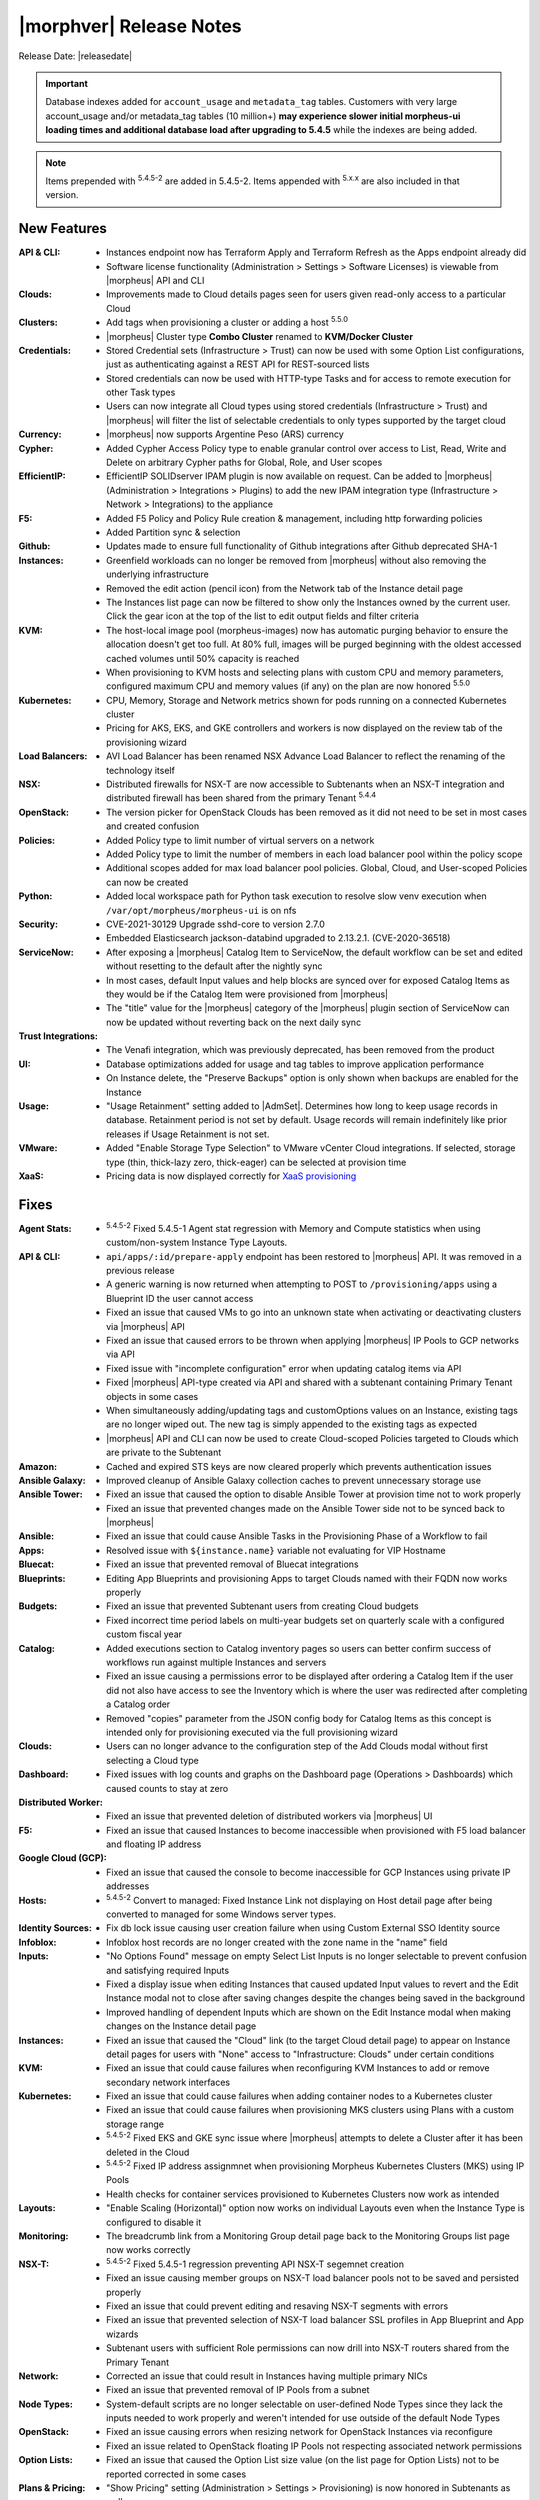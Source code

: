 .. _Release Notes:

*************************
|morphver| Release Notes
*************************

Release Date: |releasedate|

.. important:: Database indexes added for ``account_usage`` and ``metadata_tag`` tables. Customers with very large account_usage and/or metadata_tag tables (10 million+) **may experience slower initial morpheus-ui loading times and additional database load after upgrading to 5.4.5** while the indexes are being added. 

.. toggle-header:: 
    :header: 5.4.5-2 Updates **Click to Expand/Hide**

      - 5.4.5-2 contains the following updates:

        :Agent Stats: - :superscript:`5.4.5-2` Fixed 5.4.5-1 Agent stat regression with Memory and Compute statistics when using custom/non-system Instance Type Layouts.
        :Hosts: - :superscript:`5.4.5-2` Convert to managed: Fixed Instance Link not displaying on Host detail page after being converted to managed for some Windows server types.
        :Kubernetes: - :superscript:`5.4.5-2` Fixed EKS and GKE sync issue where |morpheus| attempts to delete a Cluster after it has been deleted in the Cloud
        - :superscript:`5.4.5-2` Fixed IP address assignment when provisioning Morpheus Kubernetes Clusters (MKS) using IP Pools
        :NSX-T: - :superscript:`5.4.5-2` Fixed 5.4.5-1 regression preventing API NSX-T segment creation
        :Tasks: - :superscript:`5.4.5-2` Fixed cypher lookup for Ansible and Python tasks

.. NOTE:: Items prepended with :superscript:`5.4.5-2` are added in 5.4.5-2. Items appended with :superscript:`5.x.x` are also included in that version.

New Features
============

:API & CLI: - Instances endpoint now has Terraform Apply and Terraform Refresh as the Apps endpoint already did
             - Software license functionality (Administration > Settings > Software Licenses) is viewable from |morpheus| API and CLI
:Clouds: - Improvements made to Cloud details pages seen for users given read-only access to a particular Cloud
:Clusters: - Add tags when provisioning a cluster or adding a host :superscript:`5.5.0`
            - |morpheus| Cluster type **Combo Cluster** renamed to **KVM/Docker Cluster**
:Credentials: - Stored Credential sets (Infrastructure > Trust) can now be used with some Option List configurations, just as authenticating against a REST API for REST-sourced lists
               - Stored credentials can now be used with HTTP-type Tasks and for access to remote execution for other Task types
               - Users can now integrate all Cloud types using stored credentials (Infrastructure > Trust) and |morpheus| will filter the list of selectable credentials to only types supported by the target cloud
:Currency: - |morpheus| now supports Argentine Peso (ARS) currency
:Cypher: - Added Cypher Access Policy type to enable granular control over access to List, Read, Write and Delete on arbitrary Cypher paths for Global, Role, and User scopes
:EfficientIP: - EfficientIP SOLIDserver IPAM plugin is now available on request. Can be added to |morpheus| (Administration > Integrations > Plugins) to add the new IPAM integration type (Infrastructure > Network > Integrations) to the appliance
:F5: - Added F5 Policy and Policy Rule creation & management, including http forwarding policies
      - Added Partition sync & selection
:Github: - Updates made to ensure full functionality of Github integrations after Github deprecated SHA-1
:Instances: - Greenfield workloads can no longer be removed from |morpheus| without also removing the underlying infrastructure
             - Removed the edit action (pencil icon) from the Network tab of the Instance detail page
             - The Instances list page can now be filtered to show only the Instances owned by the current user. Click the gear icon at the top of the list to edit output fields and filter criteria
:KVM: - The host-local image pool (morpheus-images) now has automatic purging behavior to ensure the allocation doesn't get too full. At 80% full, images will be purged beginning with the oldest accessed cached volumes until 50% capacity is reached
       - When provisioning to KVM hosts and selecting plans with custom CPU and memory parameters, configured maximum CPU and memory values (if any) on the plan are now honored :superscript:`5.5.0`
:Kubernetes: - CPU, Memory, Storage and Network metrics shown for pods running on a connected Kubernetes cluster
              - Pricing for AKS, EKS, and GKE controllers and workers is now displayed on the review tab of the provisioning wizard
:Load Balancers: - AVI Load Balancer has been renamed NSX Advance Load Balancer to reflect the renaming of the technology itself
:NSX: - Distributed firewalls for NSX-T are now accessible to Subtenants when an NSX-T integration and distributed firewall has been shared from the primary Tenant :superscript:`5.4.4`
:OpenStack: - The version picker for OpenStack Clouds has been removed as it did not need to be set in most cases and created confusion
:Policies: - Added Policy type to limit number of virtual servers on a network
            - Added Policy type to limit the number of members in each load balancer pool within the policy scope
            - Additional scopes added for max load balancer pool policies. Global, Cloud, and User-scoped Policies can now be created
:Python: - Added local workspace path for Python task execution to resolve slow venv execution when ``/var/opt/morpheus/morpheus-ui`` is on nfs
:Security: - CVE-2021-30129 Upgrade sshd-core to version 2.7.0
            - Embedded Elasticsearch jackson-databind upgraded to 2.13.2.1. (CVE-2020-36518)
:ServiceNow: - After exposing a |morpheus| Catalog Item to ServiceNow, the default workflow can be set and edited without resetting to the default after the nightly sync
              - In most cases, default Input values and help blocks are synced over for exposed Catalog Items as they would be if the Catalog Item were provisioned from |morpheus|
              - The "title" value for the |morpheus| category of the |morpheus| plugin section of ServiceNow can now be updated without reverting back on the next daily sync
:Trust Integrations: - The Venafi integration, which was previously deprecated, has been removed from the product
:UI: - Database optimizations added for usage and tag tables to improve application performance
      - On Instance delete, the "Preserve Backups" option is only shown when backups are enabled for the Instance
:Usage: - "Usage Retainment" setting added to |AdmSet|. Determines how long to keep usage records in database. Retainment period is not set by default. Usage records will remain indefinitely like prior releases if Usage Retainment is not set.
:VMware: - Added "Enable Storage Type Selection" to VMware vCenter Cloud integrations. If selected, storage type (thin, thick-lazy zero, thick-eager) can be selected at provision time
:XaaS: - Pricing data is now displayed correctly for `XaaS provisioning <https://docs.morpheusdata.com/en/latest/getting_started/guides/xaas_instance.html>`_


Fixes
=====

:Agent Stats: - :superscript:`5.4.5-2` Fixed 5.4.5-1 Agent stat regression with Memory and Compute statistics when using custom/non-system Instance Type Layouts. 
:API & CLI: - ``api/apps/:id/prepare-apply`` endpoint has been restored to |morpheus| API. It was removed in a previous release
             - A generic warning is now returned when attempting to POST to ``/provisioning/apps`` using a Blueprint ID the user cannot access
             - Fixed an issue that caused VMs to go into an unknown state when activating or deactivating clusters via |morpheus| API
             - Fixed an issue that caused errors to be thrown when applying |morpheus| IP Pools to GCP networks via API
             - Fixed issue with "incomplete configuration" error when updating catalog items via API
             - Fixed |morpheus| API-type created via API and shared with a subtenant containing Primary Tenant objects in some cases
             - When simultaneously adding/updating tags and customOptions values on an Instance, existing tags are no longer wiped out. The new tag is simply appended to the existing tags as expected
             - |morpheus| API and CLI can now be used to create Cloud-scoped Policies targeted to Clouds which are private to the Subtenant
:Amazon: - Cached and expired STS keys are now cleared properly which prevents authentication issues
:Ansible Galaxy: - Improved cleanup of Ansible Galaxy collection caches to prevent unnecessary storage use
:Ansible Tower: - Fixed an issue that caused the option to disable Ansible Tower at provision time not to work properly
                 - Fixed an issue that prevented changes made on the Ansible Tower side not to be synced back to |morpheus|
:Ansible: - Fixed an issue that could cause Ansible Tasks in the Provisioning Phase of a Workflow to fail
:Apps: - Resolved issue with ``${instance.name}`` variable not evaluating for VIP Hostname
:Bluecat: - Fixed an issue that prevented removal of Bluecat integrations
:Blueprints: - Editing App Blueprints and provisioning Apps to target Clouds named with their FQDN now works properly
:Budgets: - Fixed an issue that prevented Subtenant users from creating Cloud budgets
           - Fixed incorrect time period labels on multi-year budgets set on quarterly scale with a configured custom fiscal year
:Catalog: - Added executions section to Catalog inventory pages so users can better confirm success of workflows run against multiple Instances and servers
           - Fixed an issue causing a permissions error to be displayed after ordering a Catalog Item if the user did not also have access to see the Inventory which is where the user was redirected after completing a Catalog order
           - Removed "copies" parameter from the JSON config body for Catalog Items as this concept is intended only for provisioning executed via the full provisioning wizard
:Clouds: - Users can no longer advance to the configuration step of the Add Clouds modal without first selecting a Cloud type
:Dashboard: - Fixed issues with log counts and graphs on the Dashboard page (Operations > Dashboards) which caused counts to stay at zero
:Distributed Worker: - Fixed an issue that prevented deletion of distributed workers via |morpheus| UI
:F5: - Fixed an issue that caused Instances to become inaccessible when provisioned with F5 load balancer and floating IP address
:Google Cloud (GCP): - Fixed an issue that caused the console to become inaccessible for GCP Instances using private IP addresses
:Hosts: - :superscript:`5.4.5-2` Convert to managed: Fixed Instance Link not displaying on Host detail page after being converted to managed for some Windows server types.
:Identity Sources: - Fix db lock issue causing user creation failure when using Custom External SSO Identity source
:Infoblox: - Infoblox host records are no longer created with the zone name in the "name" field
:Inputs: - "No Options Found" message on empty Select List Inputs is no longer selectable to prevent confusion and satisfying required Inputs
          - Fixed a display issue when editing Instances that caused updated Input values to revert and the Edit Instance modal not to close after saving changes despite the changes being saved in the background
          - Improved handling of dependent Inputs which are shown on the Edit Instance modal when making changes on the Instance detail page
:Instances: - Fixed an issue that caused the "Cloud" link (to the target Cloud detail page) to appear on Instance detail pages for users with "None" access to "Infrastructure: Clouds" under certain conditions
:KVM: - Fixed an issue that could cause failures when reconfiguring KVM Instances to add or remove secondary network interfaces
:Kubernetes: - Fixed an issue that could cause failures when adding container nodes to a Kubernetes cluster
              - Fixed an issue that could cause failures when provisioning MKS clusters using Plans with a custom storage range
              - :superscript:`5.4.5-2` Fixed EKS and GKE sync issue where |morpheus| attempts to delete a Cluster after it has been deleted in the Cloud
              - :superscript:`5.4.5-2` Fixed IP address assignmnet when provisioning Morpheus Kubernetes Clusters (MKS) using IP Pools
              - Health checks for container services provisioned to Kubernetes Clusters now work as intended
:Layouts: - "Enable Scaling (Horizontal)" option now works on individual Layouts even when the Instance Type is configured to disable it
:Monitoring: - The breadcrumb link from a Monitoring Group detail page back to the Monitoring Groups list page now works correctly
:NSX-T:  - :superscript:`5.4.5-2` Fixed 5.4.5-1 regression preventing API NSX-T segemnet creation
         - Fixed an issue causing member groups on NSX-T load balancer pools not to be saved and persisted properly
         - Fixed an issue that could prevent editing and resaving NSX-T segments with errors
         - Fixed an issue that prevented selection of NSX-T load balancer SSL profiles in App Blueprint and App wizards
         - Subtenant users with sufficient Role permissions can now drill into NSX-T routers shared from the Primary Tenant
:Network: - Corrected an issue that could result in Instances having multiple primary NICs
           - Fixed an issue that prevented removal of IP Pools from a subnet
:Node Types: - System-default scripts are no longer selectable on user-defined Node Types since they lack the inputs needed to work properly and weren't intended for use outside of the default Node Types
:OpenStack: - Fixed an issue causing errors when resizing network for OpenStack Instances via reconfigure
             - Fixed an issue related to OpenStack floating IP Pools not respecting associated network permissions
:Option Lists: - Fixed an issue that caused the Option List size value (on the list page for Option Lists) not to be reported corrected in some cases
:Plans & Pricing: - "Show Pricing" setting (Administration > Settings > Provisioning) is now honored in Subtenants as well
                  - Snapshot price sets can now include 'datastore' price types in addition to the required storage price type ('Disk Only')
                  - Software prices are now included in computed prices
:Provisioning: - Fixed an issue that caused the provisioning wizard not to work properly when only one Instance Type and Layout was exposed to a Subtenant user
:Roles: - The Tools menu will now be shown for users whose Role only gives access to VDI Pools and nothing else under Tools
         - Users with no permissions to "Library: Virtual Images" can now see and add additional disks on cloned Instances
:Security: - Fixed permission issue with ``/library/services`` api endpoint
            - Fixed permission issue with ``/settings/software-licenses`` api endpoint
            - Layout descriptions are now limited to 1,000 characters for security and performance reasons
            - Password reset email links are now active for 30 minutes for security reasons. Previously they were active for seven days
            - Security enhancements added to close potential XSS and CSRF attack vectors
:ServiceNow: - Fixed an issue with custom ServiceNow CMDB class mapping
              - Removed the "enabled" flag displayed for exposed Catalog Items on the ServiceNow integration detail page as there is currently no concept of enabling or disabling exposed Catalog Items
:Storage: - Fixed an issue provisioning uploaded images with many disks
:Tasks: - :superscript:`5.4.5-2` Fixed cypher lookup for Ansible and Python tasks
:Terraform: - Added capability to add tfvar secret to Terraform Layouts using |morpheus| API and CLI
:UI: - Fixed a display issue that caused App Blueprint configuration windows to be compressed when the App Blueprint was given a very long name
:Usage: - Fixed usage issues associated with Snapshot, Virtual Image and Load Balancer price types. Datastore ID property added to disk price types API queries
:VDI Pools: - Fixed broken custom logos for VDI apps
:VMware: - Fixed Resource Pool folders not syncing in order which caused unexpected behaviors
          - Fixed an issue that could lead to duplicate SCSI controller and volume external IDs which created additional problems
          - Fixed issue that could cause disk layout to be mismatched in |morpheus| compared with the vCenter console
:Wiki: - Improved sync of Wiki information between the main Wiki section (Operations > Wiki) and the Wiki tab of Instance detail pages
:Workflows: - Added ``apiAccessToken`` for "configuration" workflow phase
:vCloud Director: - Fixed an issue that could cause provisioning failures to vCD networks created in |morpheus|
                  - VDCs associated with a private vCD Cloud are no longer visible in Subtenants


Appliance & Agent Updates
=========================

:Appliance: - ``ui['jobs_enabled'] = true/false`` config setting added to morpheus. This option disables the appliance jobs service on the appliance node when set to false. This should be disabled only when configuring jobs to run on specific app nodes in HA environments.

Deprecations
============

:A10: - The A10 Load Balancer type has been disabled, and will no longer be an option when adding new Load Balancers. Contact |morpheus| if you need to re-enable A10 Load Balancer option. This does not affect existing Load Balancers.
:AppDynamics: - The AppDynamics integration, which was previously deprecated, has been removed from the product
:Clouds: - Improvements made to Cloud details pages seen for users given read-only access to a particular Cloud
          - **Dell**, **HPE** (NOT HPE Oneview), **Supermicro** and **Cloud Foundry** Cloud Types are now disabled by default. They can still be re-enable in Appliance Settings. Does not affect existing Clouds.
